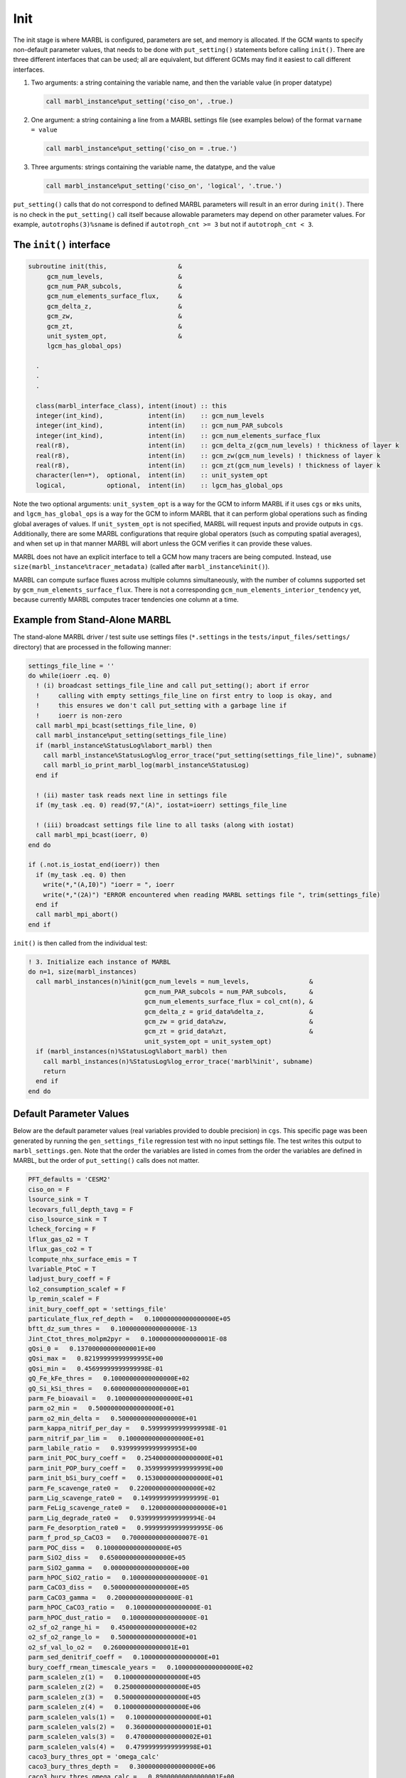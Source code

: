 .. _init:

====
Init
====

The init stage is where MARBL is configured, parameters are set, and memory is allocated.
If the GCM wants to specify non-default parameter values, that needs to be done with ``put_setting()`` statements before calling ``init()``.
There are three different interfaces that can be used; all are equivalent, but different GCMs may find it easiest to call different interfaces.

#. Two arguments: a string containing the variable name, and then the variable value (in proper datatype)

   .. block comes from made-up example
   .. code-block:: fortran

     call marbl_instance%put_setting('ciso_on', .true.)

#. One argument: a string containing a line from a MARBL settings file (see examples below) of the format ``varname = value``

   .. block comes from made-up example
   .. code-block:: fortran

     call marbl_instance%put_setting('ciso_on = .true.')

#. Three arguments: strings containing the variable name, the datatype, and the value

   .. block comes from made-up example
   .. code-block:: fortran

     call marbl_instance%put_setting('ciso_on', 'logical', '.true.')

``put_setting()`` calls that do not correspond to defined MARBL parameters will result in an error during ``init()``.
There is no check in the ``put_setting()`` call itself because allowable parameters may depend on other parameter values.
For example, ``autotrophs(3)%sname`` is defined if ``autotroph_cnt >= 3`` but not if ``autotroph_cnt < 3``.

.. _ref-init-interface:

The ``init()`` interface
------------------------

.. block comes from src/marbl_interface.F90
.. code-block:: fortran

  subroutine init(this,                   &
       gcm_num_levels,                    &
       gcm_num_PAR_subcols,               &
       gcm_num_elements_surface_flux,     &
       gcm_delta_z,                       &
       gcm_zw,                            &
       gcm_zt,                            &
       unit_system_opt,                   &
       lgcm_has_global_ops)

    .
    .
    .

    class(marbl_interface_class), intent(inout) :: this
    integer(int_kind),            intent(in)    :: gcm_num_levels
    integer(int_kind),            intent(in)    :: gcm_num_PAR_subcols
    integer(int_kind),            intent(in)    :: gcm_num_elements_surface_flux
    real(r8),                     intent(in)    :: gcm_delta_z(gcm_num_levels) ! thickness of layer k
    real(r8),                     intent(in)    :: gcm_zw(gcm_num_levels) ! thickness of layer k
    real(r8),                     intent(in)    :: gcm_zt(gcm_num_levels) ! thickness of layer k
    character(len=*),  optional,  intent(in)    :: unit_system_opt
    logical,           optional,  intent(in)    :: lgcm_has_global_ops

Note the two optional arguments:
``unit_system_opt`` is a way for the GCM to inform MARBL if it uses ``cgs`` or ``mks`` units,
and ``lgcm_has_global_ops`` is a way for the GCM to inform MARBL that it can perform global operations such as finding global averages of values.
If ``unit_system_opt`` is not specified, MARBL will request inputs and provide outputs in ``cgs``.
Additionally, there are some MARBL configurations that require global operators (such as computing spatial averages),
and when set up in that manner MARBL will abort unless the GCM verifies it can provide these values.

MARBL does not have an explicit interface to tell a GCM how many tracers are being computed.
Instead, use ``size(marbl_instance%tracer_metadata)`` (called after ``marbl_instance%init()``).

MARBL can compute surface fluxes across multiple columns simultaneously, with the number of columns supported set by ``gcm_num_elements_surface_flux``.
There is not a corresponding ``gcm_num_elements_interior_tendency`` yet, because currently MARBL computes tracer tendencies one column at a time.

Example from Stand-Alone MARBL
------------------------------

The stand-alone MARBL driver / test suite use settings files (``*.settings`` in the ``tests/input_files/settings/`` directory) that are processed in the following manner:

.. block comes from driver_src/marbl_io_mod.F90
.. code-block:: fortran

  settings_file_line = ''
  do while(ioerr .eq. 0)
    ! (i) broadcast settings_file_line and call put_setting(); abort if error
    !     calling with empty settings_file_line on first entry to loop is okay, and
    !     this ensures we don't call put_setting with a garbage line if
    !     ioerr is non-zero
    call marbl_mpi_bcast(settings_file_line, 0)
    call marbl_instance%put_setting(settings_file_line)
    if (marbl_instance%StatusLog%labort_marbl) then
      call marbl_instance%StatusLog%log_error_trace("put_setting(settings_file_line)", subname)
      call marbl_io_print_marbl_log(marbl_instance%StatusLog)
    end if

    ! (ii) master task reads next line in settings file
    if (my_task .eq. 0) read(97,"(A)", iostat=ioerr) settings_file_line

    ! (iii) broadcast settings file line to all tasks (along with iostat)
    call marbl_mpi_bcast(ioerr, 0)
  end do

  if (.not.is_iostat_end(ioerr)) then
    if (my_task .eq. 0) then
      write(*,"(A,I0)") "ioerr = ", ioerr
      write(*,"(2A)") "ERROR encountered when reading MARBL settings file ", trim(settings_file)
    end if
    call marbl_mpi_abort()
  end if

``init()`` is then called from the individual test:

.. block comes from marbl_call_compute_subroutines_drv.F90
.. code-block:: fortran

  ! 3. Initialize each instance of MARBL
  do n=1, size(marbl_instances)
    call marbl_instances(n)%init(gcm_num_levels = num_levels,                &
                                 gcm_num_PAR_subcols = num_PAR_subcols,      &
                                 gcm_num_elements_surface_flux = col_cnt(n), &
                                 gcm_delta_z = grid_data%delta_z,            &
                                 gcm_zw = grid_data%zw,                      &
                                 gcm_zt = grid_data%zt,                      &
                                 unit_system_opt = unit_system_opt)
    if (marbl_instances(n)%StatusLog%labort_marbl) then
      call marbl_instances(n)%StatusLog%log_error_trace('marbl%init', subname)
      return
    end if
  end do

.. _marbl_settings.gen:

Default Parameter Values
------------------------

Below are the default parameter values (real variables provided to double precision) in ``cgs``.
This specific page was been generated by running the ``gen_settings_file`` regression test with no input settings file.
The test writes this output to ``marbl_settings.gen``.
Note that the order the variables are listed in comes from the order the variables are defined in MARBL, but the order of ``put_setting()`` calls does not matter.

.. block comes from tests/regression_tests/gen_settings_file/marbl_settings.gen
.. code-block:: none

  PFT_defaults = 'CESM2'
  ciso_on = F
  lsource_sink = T
  lecovars_full_depth_tavg = F
  ciso_lsource_sink = T
  lcheck_forcing = F
  lflux_gas_o2 = T
  lflux_gas_co2 = T
  lcompute_nhx_surface_emis = T
  lvariable_PtoC = T
  ladjust_bury_coeff = F
  lo2_consumption_scalef = F
  lp_remin_scalef = F
  init_bury_coeff_opt = 'settings_file'
  particulate_flux_ref_depth =   0.10000000000000000E+05
  bftt_dz_sum_thres =   0.10000000000000000E-13
  Jint_Ctot_thres_molpm2pyr =   0.10000000000000001E-08
  gQsi_0 =   0.13700000000000001E+00
  gQsi_max =   0.82199999999999995E+00
  gQsi_min =   0.45699999999999998E-01
  gQ_Fe_kFe_thres =   0.10000000000000000E+02
  gQ_Si_kSi_thres =   0.60000000000000000E+01
  parm_Fe_bioavail =   0.10000000000000000E+01
  parm_o2_min =   0.50000000000000000E+01
  parm_o2_min_delta =   0.50000000000000000E+01
  parm_kappa_nitrif_per_day =   0.59999999999999998E-01
  parm_nitrif_par_lim =   0.10000000000000000E+01
  parm_labile_ratio =   0.93999999999999995E+00
  parm_init_POC_bury_coeff =   0.25400000000000000E+01
  parm_init_POP_bury_coeff =   0.35999999999999999E+00
  parm_init_bSi_bury_coeff =   0.15300000000000000E+01
  parm_Fe_scavenge_rate0 =   0.22000000000000000E+02
  parm_Lig_scavenge_rate0 =   0.14999999999999999E-01
  parm_FeLig_scavenge_rate0 =   0.12000000000000000E+01
  parm_Lig_degrade_rate0 =   0.93999999999999994E-04
  parm_Fe_desorption_rate0 =   0.99999999999999995E-06
  parm_f_prod_sp_CaCO3 =   0.70000000000000007E-01
  parm_POC_diss =   0.10000000000000000E+05
  parm_SiO2_diss =   0.65000000000000000E+05
  parm_SiO2_gamma =   0.00000000000000000E+00
  parm_hPOC_SiO2_ratio =   0.10000000000000000E-01
  parm_CaCO3_diss =   0.50000000000000000E+05
  parm_CaCO3_gamma =   0.20000000000000000E-01
  parm_hPOC_CaCO3_ratio =   0.10000000000000000E-01
  parm_hPOC_dust_ratio =   0.10000000000000000E-01
  o2_sf_o2_range_hi =   0.45000000000000000E+02
  o2_sf_o2_range_lo =   0.50000000000000000E+01
  o2_sf_val_lo_o2 =   0.26000000000000001E+01
  parm_sed_denitrif_coeff =   0.10000000000000000E+01
  bury_coeff_rmean_timescale_years =   0.10000000000000000E+02
  parm_scalelen_z(1) =   0.10000000000000000E+05
  parm_scalelen_z(2) =   0.25000000000000000E+05
  parm_scalelen_z(3) =   0.50000000000000000E+05
  parm_scalelen_z(4) =   0.10000000000000000E+06
  parm_scalelen_vals(1) =   0.10000000000000000E+01
  parm_scalelen_vals(2) =   0.36000000000000001E+01
  parm_scalelen_vals(3) =   0.47000000000000002E+01
  parm_scalelen_vals(4) =   0.47999999999999998E+01
  caco3_bury_thres_opt = 'omega_calc'
  caco3_bury_thres_depth =   0.30000000000000000E+06
  caco3_bury_thres_omega_calc =   0.89000000000000001E+00
  PON_bury_coeff =   0.50000000000000000E+00
  POM_bury_frac_max =   0.80000000000000004E+00
  bSi_bury_frac_max =   0.10000000000000000E+01
  ciso_fract_factors = 'Laws'
  auto_mort2_exp =   0.17500000000000000E+01
  zoo_mort2_exp =   0.15000000000000000E+01
  QCaCO3_max =   0.40000000000000002E+00
  f_graze_CaCO3_remin =   0.33000000000000002E+00
  autotroph_cnt = 3
  zooplankton_cnt = 1
  max_grazer_prey_cnt = 3
  autotroph_settings(1)%sname = 'sp'
  autotroph_settings(1)%lname = 'Small Phyto'
  autotroph_settings(1)%temp_func_form_opt = 'q_10'
  autotroph_settings(1)%Nfixer = F
  autotroph_settings(1)%imp_calcifier = T
  autotroph_settings(1)%exp_calcifier = F
  autotroph_settings(1)%silicifier = F
  autotroph_settings(1)%is_carbon_limited = F
  autotroph_settings(1)%kFe =   0.30000000000000001E-04
  autotroph_settings(1)%kPO4 =   0.10000000000000000E-01
  autotroph_settings(1)%kDOP =   0.29999999999999999E+00
  autotroph_settings(1)%kNO3 =   0.25000000000000000E+00
  autotroph_settings(1)%kNH4 =   0.10000000000000000E-01
  autotroph_settings(1)%kSiO3 =   0.00000000000000000E+00
  autotroph_settings(1)%kCO2 =   0.00000000000000000E+00
  autotroph_settings(1)%Qp_fixed =   0.85470085470085479E-02
  autotroph_settings(1)%gQfe_0 =   0.30000000000000001E-04
  autotroph_settings(1)%gQfe_min =   0.25000000000000002E-05
  autotroph_settings(1)%alphaPI_per_day =   0.39000000000000001E+00
  autotroph_settings(1)%PCref_per_day =   0.50000000000000000E+01
  autotroph_settings(1)%thetaN_max =   0.25000000000000000E+01
  autotroph_settings(1)%loss_thres =   0.10000000000000000E-01
  autotroph_settings(1)%loss_thres2 =   0.00000000000000000E+00
  autotroph_settings(1)%temp_thres =  -0.10000000000000000E+02
  autotroph_settings(1)%mort_per_day =   0.10000000000000001E+00
  autotroph_settings(1)%mort2_per_day =   0.10000000000000000E-01
  autotroph_settings(1)%agg_rate_max =   0.50000000000000000E+00
  autotroph_settings(1)%agg_rate_min =   0.10000000000000000E-01
  autotroph_settings(1)%loss_poc =   0.00000000000000000E+00
  autotroph_settings(1)%Ea =   0.32000000000000001E+00
  autotroph_settings(2)%sname = 'diat'
  autotroph_settings(2)%lname = 'Diatom'
  autotroph_settings(2)%temp_func_form_opt = 'q_10'
  autotroph_settings(2)%Nfixer = F
  autotroph_settings(2)%imp_calcifier = F
  autotroph_settings(2)%exp_calcifier = F
  autotroph_settings(2)%silicifier = T
  autotroph_settings(2)%is_carbon_limited = F
  autotroph_settings(2)%kFe =   0.69999999999999994E-04
  autotroph_settings(2)%kPO4 =   0.50000000000000003E-01
  autotroph_settings(2)%kDOP =   0.50000000000000000E+00
  autotroph_settings(2)%kNO3 =   0.50000000000000000E+00
  autotroph_settings(2)%kNH4 =   0.50000000000000003E-01
  autotroph_settings(2)%kSiO3 =   0.69999999999999996E+00
  autotroph_settings(2)%kCO2 =   0.00000000000000000E+00
  autotroph_settings(2)%Qp_fixed =   0.85470085470085479E-02
  autotroph_settings(2)%gQfe_0 =   0.30000000000000001E-04
  autotroph_settings(2)%gQfe_min =   0.25000000000000002E-05
  autotroph_settings(2)%alphaPI_per_day =   0.28000000000000003E+00
  autotroph_settings(2)%PCref_per_day =   0.50000000000000000E+01
  autotroph_settings(2)%thetaN_max =   0.40000000000000000E+01
  autotroph_settings(2)%loss_thres =   0.20000000000000000E-01
  autotroph_settings(2)%loss_thres2 =   0.00000000000000000E+00
  autotroph_settings(2)%temp_thres =  -0.10000000000000000E+02
  autotroph_settings(2)%mort_per_day =   0.10000000000000001E+00
  autotroph_settings(2)%mort2_per_day =   0.10000000000000000E-01
  autotroph_settings(2)%agg_rate_max =   0.50000000000000000E+00
  autotroph_settings(2)%agg_rate_min =   0.20000000000000000E-01
  autotroph_settings(2)%loss_poc =   0.00000000000000000E+00
  autotroph_settings(2)%Ea =   0.32000000000000001E+00
  autotroph_settings(3)%sname = 'diaz'
  autotroph_settings(3)%lname = 'Diazotroph'
  autotroph_settings(3)%temp_func_form_opt = 'q_10'
  autotroph_settings(3)%Nfixer = T
  autotroph_settings(3)%imp_calcifier = F
  autotroph_settings(3)%exp_calcifier = F
  autotroph_settings(3)%silicifier = F
  autotroph_settings(3)%is_carbon_limited = F
  autotroph_settings(3)%kFe =   0.45000000000000003E-04
  autotroph_settings(3)%kPO4 =   0.14999999999999999E-01
  autotroph_settings(3)%kDOP =   0.74999999999999997E-01
  autotroph_settings(3)%kNO3 =   0.20000000000000000E+01
  autotroph_settings(3)%kNH4 =   0.20000000000000001E+00
  autotroph_settings(3)%kSiO3 =   0.00000000000000000E+00
  autotroph_settings(3)%kCO2 =   0.00000000000000000E+00
  autotroph_settings(3)%Qp_fixed =   0.27350427350427355E-02
  autotroph_settings(3)%gQfe_0 =   0.60000000000000002E-04
  autotroph_settings(3)%gQfe_min =   0.25000000000000002E-05
  autotroph_settings(3)%alphaPI_per_day =   0.39000000000000001E+00
  autotroph_settings(3)%PCref_per_day =   0.25000000000000000E+01
  autotroph_settings(3)%thetaN_max =   0.25000000000000000E+01
  autotroph_settings(3)%loss_thres =   0.20000000000000000E-01
  autotroph_settings(3)%loss_thres2 =   0.10000000000000000E-02
  autotroph_settings(3)%temp_thres =   0.15000000000000000E+02
  autotroph_settings(3)%mort_per_day =   0.10000000000000001E+00
  autotroph_settings(3)%mort2_per_day =   0.10000000000000000E-01
  autotroph_settings(3)%agg_rate_max =   0.50000000000000000E+00
  autotroph_settings(3)%agg_rate_min =   0.10000000000000000E-01
  autotroph_settings(3)%loss_poc =   0.00000000000000000E+00
  autotroph_settings(3)%Ea =   0.32000000000000001E+00
  zooplankton_settings(1)%sname = 'zoo'
  zooplankton_settings(1)%lname = 'Zooplankton'
  zooplankton_settings(1)%temp_func_form_opt = 'q_10'
  zooplankton_settings(1)%z_mort_0_per_day =   0.10000000000000001E+00
  zooplankton_settings(1)%loss_thres =   0.74999999999999997E-01
  zooplankton_settings(1)%z_mort2_0_per_day =   0.40000000000000002E+00
  zooplankton_settings(1)%basal_respiration_rate_per_day =   0.00000000000000000E+00
  zooplankton_settings(1)%Ea =   0.65000000000000002E+00
  grazing_relationship_settings(1,1)%sname = 'grz_sp_zoo'
  grazing_relationship_settings(1,1)%lname = 'Grazing of sp by zoo'
  grazing_relationship_settings(1,1)%auto_ind_cnt = 1
  grazing_relationship_settings(1,1)%zoo_ind_cnt = 0
  grazing_relationship_settings(1,1)%grazing_function = 1
  grazing_relationship_settings(1,1)%z_umax_0_per_day =   0.32999999999999998E+01
  grazing_relationship_settings(1,1)%z_grz =   0.12000000000000000E+01
  grazing_relationship_settings(1,1)%graze_zoo =   0.29999999999999999E+00
  grazing_relationship_settings(1,1)%graze_poc =   0.00000000000000000E+00
  grazing_relationship_settings(1,1)%graze_doc =   0.59999999999999998E-01
  grazing_relationship_settings(1,1)%f_zoo_detr =   0.12000000000000000E+00
  grazing_relationship_settings(1,1)%auto_ind(1) = 1
  grazing_relationship_settings(2,1)%sname = 'grz_diat_zoo'
  grazing_relationship_settings(2,1)%lname = 'Grazing of diat by zoo'
  grazing_relationship_settings(2,1)%auto_ind_cnt = 1
  grazing_relationship_settings(2,1)%zoo_ind_cnt = 0
  grazing_relationship_settings(2,1)%grazing_function = 1
  grazing_relationship_settings(2,1)%z_umax_0_per_day =   0.31499999999999999E+01
  grazing_relationship_settings(2,1)%z_grz =   0.12000000000000000E+01
  grazing_relationship_settings(2,1)%graze_zoo =   0.25000000000000000E+00
  grazing_relationship_settings(2,1)%graze_poc =   0.39000000000000001E+00
  grazing_relationship_settings(2,1)%graze_doc =   0.59999999999999998E-01
  grazing_relationship_settings(2,1)%f_zoo_detr =   0.23999999999999999E+00
  grazing_relationship_settings(2,1)%auto_ind(1) = 2
  grazing_relationship_settings(3,1)%sname = 'grz_diaz_zoo'
  grazing_relationship_settings(3,1)%lname = 'Grazing of diaz by zoo'
  grazing_relationship_settings(3,1)%auto_ind_cnt = 1
  grazing_relationship_settings(3,1)%zoo_ind_cnt = 0
  grazing_relationship_settings(3,1)%grazing_function = 1
  grazing_relationship_settings(3,1)%z_umax_0_per_day =   0.32999999999999998E+01
  grazing_relationship_settings(3,1)%z_grz =   0.12000000000000000E+01
  grazing_relationship_settings(3,1)%graze_zoo =   0.29999999999999999E+00
  grazing_relationship_settings(3,1)%graze_poc =   0.10000000000000001E+00
  grazing_relationship_settings(3,1)%graze_doc =   0.59999999999999998E-01
  grazing_relationship_settings(3,1)%f_zoo_detr =   0.12000000000000000E+00
  grazing_relationship_settings(3,1)%auto_ind(1) = 3
  tracer_restore_vars(1) = ''
  tracer_restore_vars(2) = ''
  tracer_restore_vars(3) = ''
  tracer_restore_vars(4) = ''
  tracer_restore_vars(5) = ''
  tracer_restore_vars(6) = ''
  tracer_restore_vars(7) = ''
  tracer_restore_vars(8) = ''
  tracer_restore_vars(9) = ''
  tracer_restore_vars(10) = ''
  tracer_restore_vars(11) = ''
  tracer_restore_vars(12) = ''
  tracer_restore_vars(13) = ''
  tracer_restore_vars(14) = ''
  tracer_restore_vars(15) = ''
  tracer_restore_vars(16) = ''
  tracer_restore_vars(17) = ''
  tracer_restore_vars(18) = ''
  tracer_restore_vars(19) = ''
  tracer_restore_vars(20) = ''
  tracer_restore_vars(21) = ''
  tracer_restore_vars(22) = ''
  tracer_restore_vars(23) = ''
  tracer_restore_vars(24) = ''
  tracer_restore_vars(25) = ''
  tracer_restore_vars(26) = ''
  tracer_restore_vars(27) = ''
  tracer_restore_vars(28) = ''
  tracer_restore_vars(29) = ''
  tracer_restore_vars(30) = ''
  tracer_restore_vars(31) = ''
  tracer_restore_vars(32) = ''

A python tool to generate input settings files is also provided: ``MARBL_tools/MARBL_generate_settings_file.py``.
This script creates ``marbl.settings``, and organizes the output better than the Fortran test:

.. block comes from MARBL_tools/marbl.settings
.. code-block:: none

  ! config PFTs
  PFT_defaults = "CESM2"
  autotroph_cnt = 3
  max_grazer_prey_cnt = 3
  zooplankton_cnt = 1

  ! config flags
  ciso_lsource_sink = .true.
  ciso_on = .false.
  ladjust_bury_coeff = .false.
  lcheck_forcing = .false.
  lcompute_nhx_surface_emis = .true.
  lecovars_full_depth_tavg = .false.
  lflux_gas_co2 = .true.
  lflux_gas_o2 = .true.
  lo2_consumption_scalef = .false.
  lp_remin_scalef = .false.
  lsource_sink = .true.
  lvariable_PtoC = .true.

  ! config strings
  init_bury_coeff_opt = "settings_file"

  ! general parameters
  Jint_Ctot_thres_molpm2pyr = 1e-09
  QCaCO3_max = 0.4
  auto_mort2_exp = 1.75
  bftt_dz_sum_thres = 1e-14
  bury_coeff_rmean_timescale_years = 10.0
  caco3_bury_thres_depth =   3.0000000000000000e+05
  caco3_bury_thres_omega_calc = 1.0
  caco3_bury_thres_opt = "omega_calc"
  ciso_fract_factors = "Laws"
  f_graze_CaCO3_remin = 0.33
  gQ_Fe_kFe_thres = 10.0
  gQ_Si_kSi_thres = 5.0
  gQsi_0 = 0.137
  gQsi_max = 0.685
  gQsi_min = 0.0457
  o2_sf_o2_range_hi = 45.0
  o2_sf_o2_range_lo = 5.0
  o2_sf_val_lo_o2 = 3.0
  parm_CaCO3_gamma = 0.1
  parm_Fe_bioavail = 1.0
  parm_Fe_desorption_rate0 =   9.9999999999999995e-07
  parm_Lig_degrade_rate0 = 9.4e-05
  parm_SiO2_gamma = 0.1
  parm_f_prod_sp_CaCO3 = 0.07
  parm_hPOC_CaCO3_ratio = 0.05
  parm_hPOC_SiO2_ratio = 0.05
  parm_hPOC_dust_ratio = 0.05
  parm_labile_ratio = 0.94
  parm_o2_min = 5.0
  parm_o2_min_delta = 5.0
  parm_sed_denitrif_coeff = 1.0
  particulate_flux_ref_depth = 10000.0
  zoo_mort2_exp = 1.5

  ! general parameters (bury coeffs)
  POM_bury_frac_max = 0.8
  PON_bury_coeff = 0.5
  bSi_bury_frac_max = 1.0
  parm_init_POC_bury_coeff = 1.1
  parm_init_POP_bury_coeff = 1.1
  parm_init_bSi_bury_coeff = 1.0

  ! general parameters (dissolution)
  parm_CaCO3_diss =   5.0000000000000000e+04
  parm_POC_diss =   1.0000000000000000e+04
  parm_SiO2_diss =   6.5000000000000000e+04

  ! general parameters (nitrification)
  parm_kappa_nitrif_per_day = 0.06
  parm_nitrif_par_lim = 1.0

  ! general parameters (scavenging)
  parm_FeLig_scavenge_rate0 = 1.3
  parm_Fe_scavenge_rate0 = 24.0
  parm_Lig_scavenge_rate0 = 0.015

  ! Scale lengths
  parm_scalelen_vals(1) = 1.0
  parm_scalelen_vals(2) = 3.2
  parm_scalelen_vals(3) = 4.8
  parm_scalelen_vals(4) = 5.3
  parm_scalelen_z(1) =   1.0000000000000000e+04
  parm_scalelen_z(2) =   2.5000000000000000e+04
  parm_scalelen_z(3) =   5.0000000000000000e+04
  parm_scalelen_z(4) =   1.0000000000000000e+05

  ! autotrophs
  autotroph_settings(1)%Ea = 0.32
  autotroph_settings(1)%Nfixer = .false.
  autotroph_settings(1)%PCref_per_day = 5.0
  autotroph_settings(1)%Qp_fixed =   8.5470085470085479e-03
  autotroph_settings(1)%agg_rate_max = 0.5
  autotroph_settings(1)%agg_rate_min = 0.01
  autotroph_settings(1)%alphaPI_per_day = 0.39
  autotroph_settings(1)%exp_calcifier = .false.
  autotroph_settings(1)%gQfe_0 =   3.4999999999999997e-05
  autotroph_settings(1)%gQfe_min = 2.7e-06
  autotroph_settings(1)%imp_calcifier = .true.
  autotroph_settings(1)%is_carbon_limited = .false.
  autotroph_settings(1)%kCO2 = 0.0
  autotroph_settings(1)%kDOP = 0.3
  autotroph_settings(1)%kFe = 3e-05
  autotroph_settings(1)%kNH4 = 0.01
  autotroph_settings(1)%kNO3 = 0.25
  autotroph_settings(1)%kPO4 = 0.01
  autotroph_settings(1)%kSiO3 = 0.0
  autotroph_settings(1)%lname = "Small Phyto"
  autotroph_settings(1)%loss_poc = 0.0
  autotroph_settings(1)%loss_thres = 0.01
  autotroph_settings(1)%loss_thres2 = 0.0
  autotroph_settings(1)%mort2_per_day = 0.01
  autotroph_settings(1)%mort_per_day = 0.1
  autotroph_settings(1)%silicifier = .false.
  autotroph_settings(1)%sname = "sp"
  autotroph_settings(1)%temp_func_form_opt = "q_10"
  autotroph_settings(1)%temp_thres = -10.0
  autotroph_settings(1)%thetaN_max = 2.5
  autotroph_settings(2)%Ea = 0.32
  autotroph_settings(2)%Nfixer = .false.
  autotroph_settings(2)%PCref_per_day = 5.0
  autotroph_settings(2)%Qp_fixed =   8.5470085470085479e-03
  autotroph_settings(2)%agg_rate_max = 0.5
  autotroph_settings(2)%agg_rate_min = 0.02
  autotroph_settings(2)%alphaPI_per_day = 0.39
  autotroph_settings(2)%exp_calcifier = .false.
  autotroph_settings(2)%gQfe_0 =   3.4999999999999997e-05
  autotroph_settings(2)%gQfe_min = 2.7e-06
  autotroph_settings(2)%imp_calcifier = .false.
  autotroph_settings(2)%is_carbon_limited = .false.
  autotroph_settings(2)%kCO2 = 0.0
  autotroph_settings(2)%kDOP = 0.5
  autotroph_settings(2)%kFe = 5.5e-05
  autotroph_settings(2)%kNH4 = 0.05
  autotroph_settings(2)%kNO3 = 0.5
  autotroph_settings(2)%kPO4 = 0.05
  autotroph_settings(2)%kSiO3 = 0.7
  autotroph_settings(2)%lname = "Diatom"
  autotroph_settings(2)%loss_poc = 0.0
  autotroph_settings(2)%loss_thres = 0.02
  autotroph_settings(2)%loss_thres2 = 0.0
  autotroph_settings(2)%mort2_per_day = 0.01
  autotroph_settings(2)%mort_per_day = 0.1
  autotroph_settings(2)%silicifier = .true.
  autotroph_settings(2)%sname = "diat"
  autotroph_settings(2)%temp_func_form_opt = "q_10"
  autotroph_settings(2)%temp_thres = -10.0
  autotroph_settings(2)%thetaN_max = 4.0
  autotroph_settings(3)%Ea = 0.32
  autotroph_settings(3)%Nfixer = .true.
  autotroph_settings(3)%PCref_per_day = 2.5
  autotroph_settings(3)%Qp_fixed =   2.7350427350427355e-03
  autotroph_settings(3)%agg_rate_max = 0.5
  autotroph_settings(3)%agg_rate_min = 0.01
  autotroph_settings(3)%alphaPI_per_day = 0.39
  autotroph_settings(3)%exp_calcifier = .false.
  autotroph_settings(3)%gQfe_0 =   6.9999999999999994e-05
  autotroph_settings(3)%gQfe_min = 5.4e-06
  autotroph_settings(3)%imp_calcifier = .false.
  autotroph_settings(3)%is_carbon_limited = .false.
  autotroph_settings(3)%kCO2 = 0.0
  autotroph_settings(3)%kDOP = 0.075
  autotroph_settings(3)%kFe = 4.5e-05
  autotroph_settings(3)%kNH4 = 0.2
  autotroph_settings(3)%kNO3 = 2.0
  autotroph_settings(3)%kPO4 = 0.015
  autotroph_settings(3)%kSiO3 = 0.0
  autotroph_settings(3)%lname = "Diazotroph"
  autotroph_settings(3)%loss_poc = 0.0
  autotroph_settings(3)%loss_thres = 0.02
  autotroph_settings(3)%loss_thres2 = 0.001
  autotroph_settings(3)%mort2_per_day = 0.01
  autotroph_settings(3)%mort_per_day = 0.1
  autotroph_settings(3)%silicifier = .false.
  autotroph_settings(3)%sname = "diaz"
  autotroph_settings(3)%temp_func_form_opt = "q_10"
  autotroph_settings(3)%temp_thres = 15.0
  autotroph_settings(3)%thetaN_max = 2.5

  ! zooplankton
  zooplankton_settings(1)%Ea = 0.65
  zooplankton_settings(1)%basal_respiration_rate_per_day = 0.0
  zooplankton_settings(1)%lname = "Zooplankton"
  zooplankton_settings(1)%loss_thres = 0.075
  zooplankton_settings(1)%sname = "zoo"
  zooplankton_settings(1)%temp_func_form_opt = "q_10"
  zooplankton_settings(1)%z_mort2_0_per_day = 0.4
  zooplankton_settings(1)%z_mort_0_per_day = 0.1

  ! grazing
  grazing_relationship_settings(1,1)%auto_ind(1) = 1
  grazing_relationship_settings(1,1)%auto_ind_cnt = 1
  grazing_relationship_settings(1,1)%f_zoo_detr = 0.12
  grazing_relationship_settings(1,1)%graze_doc = 0.06
  grazing_relationship_settings(1,1)%graze_poc = 0.0
  grazing_relationship_settings(1,1)%graze_zoo = 0.3
  grazing_relationship_settings(1,1)%grazing_function = 1
  grazing_relationship_settings(1,1)%lname = "Grazing of sp by zoo"
  grazing_relationship_settings(1,1)%sname = "grz_sp_zoo"
  grazing_relationship_settings(1,1)%z_grz = 1.2
  grazing_relationship_settings(1,1)%z_umax_0_per_day = 3.3
  grazing_relationship_settings(1,1)%zoo_ind_cnt = 0
  grazing_relationship_settings(2,1)%auto_ind(1) = 2
  grazing_relationship_settings(2,1)%auto_ind_cnt = 1
  grazing_relationship_settings(2,1)%f_zoo_detr = 0.24
  grazing_relationship_settings(2,1)%graze_doc = 0.06
  grazing_relationship_settings(2,1)%graze_poc = 0.38
  grazing_relationship_settings(2,1)%graze_zoo = 0.25
  grazing_relationship_settings(2,1)%grazing_function = 1
  grazing_relationship_settings(2,1)%lname = "Grazing of diat by zoo"
  grazing_relationship_settings(2,1)%sname = "grz_diat_zoo"
  grazing_relationship_settings(2,1)%z_grz = 1.2
  grazing_relationship_settings(2,1)%z_umax_0_per_day = 3.125
  grazing_relationship_settings(2,1)%zoo_ind_cnt = 0
  grazing_relationship_settings(3,1)%auto_ind(1) = 3
  grazing_relationship_settings(3,1)%auto_ind_cnt = 1
  grazing_relationship_settings(3,1)%f_zoo_detr = 0.12
  grazing_relationship_settings(3,1)%graze_doc = 0.06
  grazing_relationship_settings(3,1)%graze_poc = 0.1
  grazing_relationship_settings(3,1)%graze_zoo = 0.3
  grazing_relationship_settings(3,1)%grazing_function = 1
  grazing_relationship_settings(3,1)%lname = "Grazing of diaz by zoo"
  grazing_relationship_settings(3,1)%sname = "grz_diaz_zoo"
  grazing_relationship_settings(3,1)%z_grz = 1.2
  grazing_relationship_settings(3,1)%z_umax_0_per_day = 3.3
  grazing_relationship_settings(3,1)%zoo_ind_cnt = 0

  ! tracer restoring
  tracer_restore_vars(1) = ""
  tracer_restore_vars(2) = ""
  tracer_restore_vars(3) = ""
  tracer_restore_vars(4) = ""
  tracer_restore_vars(5) = ""
  tracer_restore_vars(6) = ""
  tracer_restore_vars(7) = ""
  tracer_restore_vars(8) = ""
  tracer_restore_vars(9) = ""
  tracer_restore_vars(10) = ""
  tracer_restore_vars(11) = ""
  tracer_restore_vars(12) = ""
  tracer_restore_vars(13) = ""
  tracer_restore_vars(14) = ""
  tracer_restore_vars(15) = ""
  tracer_restore_vars(16) = ""
  tracer_restore_vars(17) = ""
  tracer_restore_vars(18) = ""
  tracer_restore_vars(19) = ""
  tracer_restore_vars(20) = ""
  tracer_restore_vars(21) = ""
  tracer_restore_vars(22) = ""
  tracer_restore_vars(23) = ""
  tracer_restore_vars(24) = ""
  tracer_restore_vars(25) = ""
  tracer_restore_vars(26) = ""
  tracer_restore_vars(27) = ""
  tracer_restore_vars(28) = ""
  tracer_restore_vars(29) = ""
  tracer_restore_vars(30) = ""
  tracer_restore_vars(31) = ""
  tracer_restore_vars(32) = ""
